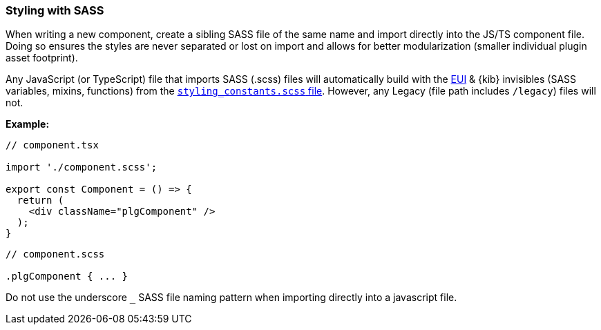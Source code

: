 [[kibana-sass]]
=== Styling with SASS

When writing a new component, create a sibling SASS file of the same
name and import directly into the JS/TS component file. Doing so ensures
the styles are never separated or lost on import and allows for better
modularization (smaller individual plugin asset footprint).

Any JavaScript (or TypeScript) file that imports SASS (.scss) files will
automatically build with the
https://elastic.github.io/eui/#/guidelines/sass[EUI] & {kib} invisibles
(SASS variables, mixins, functions) from the
https://github.com/elastic/kibana/blob/master/src/legacy/ui/public/styles/_styling_constants.scss[`styling_constants.scss`
file]. However, any Legacy (file path includes `/legacy`) files will
not.

*Example:*

[source,tsx]
----
// component.tsx

import './component.scss';

export const Component = () => {
  return (
    <div className="plgComponent" />
  );
}
----

[source,scss]
----
// component.scss

.plgComponent { ... }
----

Do not use the underscore `_` SASS file naming pattern when importing
directly into a javascript file.